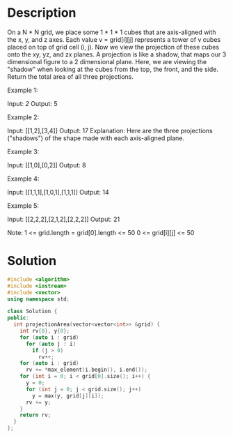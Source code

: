 * Description
On a N * N grid, we place some 1 * 1 * 1 cubes that are axis-aligned with the x, y, and z axes.
Each value v = grid[i][j] represents a tower of v cubes placed on top of grid cell (i, j).
Now we view the projection of these cubes onto the xy, yz, and zx planes.
A projection is like a shadow, that maps our 3 dimensional figure to a 2 dimensional plane.
Here, we are viewing the "shadow" when looking at the cubes from the top, the front, and the side.
Return the total area of all three projections.

Example 1:

Input: [[2]]
Output: 5

Example 2:

Input: [[1,2],[3,4]]
Output: 17
Explanation:
Here are the three projections ("shadows") of the shape made with each axis-aligned plane.

Example 3:

Input: [[1,0],[0,2]]
Output: 8

Example 4:

Input: [[1,1,1],[1,0,1],[1,1,1]]
Output: 14

Example 5:

Input: [[2,2,2],[2,1,2],[2,2,2]]
Output: 21

Note:
    1 <= grid.length = grid[0].length <= 50
    0 <= grid[i][j] <= 50
* Solution
#+BEGIN_SRC cpp
  #include <algorithm>
  #include <iostream>
  #include <vector>
  using namespace std;

  class Solution {
  public:
    int projectionArea(vector<vector<int>> &grid) {
      int rv{0}, y{0};
      for (auto i : grid)
        for (auto j : i)
          if (j > 0)
            rv++;
      for (auto i : grid)
        rv += *max_element(i.begin(), i.end());
      for (int i = 0; i < grid[0].size(); i++) {
        y = 0;
        for (int j = 0; j < grid.size(); j++)
          y = max(y, grid[j][i]);
        rv += y;
      }
      return rv;
    }
  };
#+END_SRC

